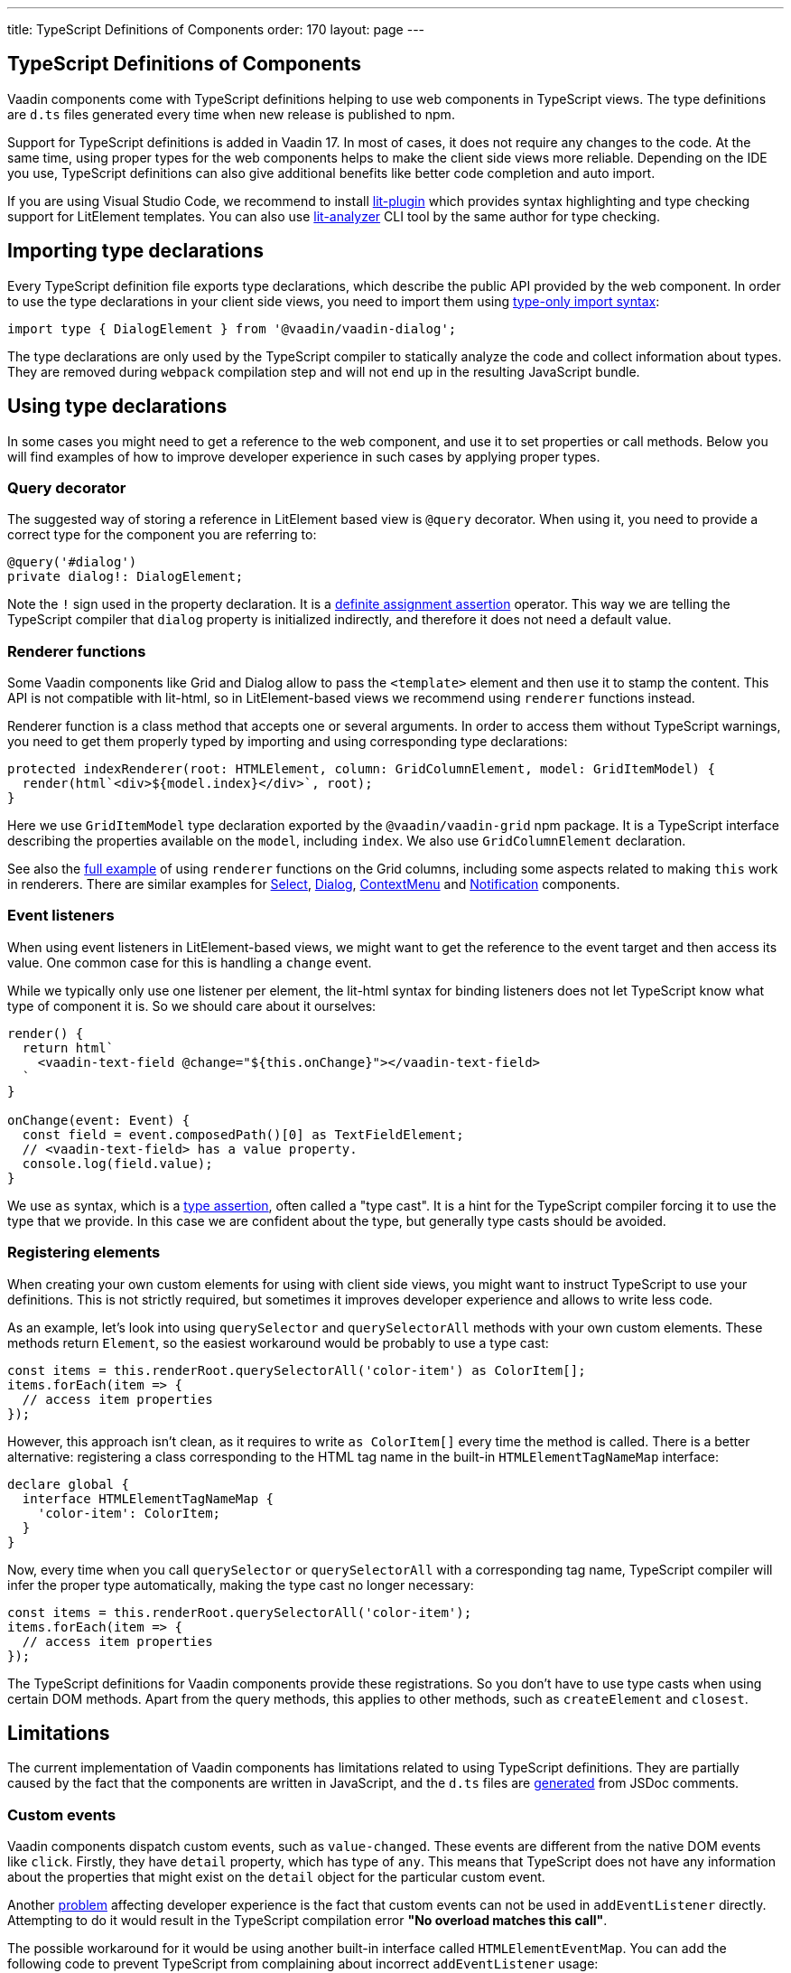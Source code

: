 ---
title: TypeScript Definitions of Components
order: 170
layout: page
---

== TypeScript Definitions of Components

Vaadin components come with TypeScript definitions helping to use web components in TypeScript views.
The type definitions are `d.ts` files generated every time when new release is published to npm.

Support for TypeScript definitions is added in Vaadin 17. In most of cases, it does not require any
changes to the code. At the same time, using proper types for the web components helps to make the
client side views more reliable. Depending on the IDE you use, TypeScript definitions can also give
additional benefits like better code completion and auto import.

If you are using Visual Studio Code, we recommend to install
https://marketplace.visualstudio.com/items?itemName=runem.lit-plugin[lit-plugin] which provides
syntax highlighting and type checking support for LitElement templates. You can also use
https://www.npmjs.com/package/lit-analyzer[lit-analyzer] CLI tool by the same author for type checking.

== Importing type declarations [[importing-type-declarations]]

Every TypeScript definition file exports type declarations, which describe the public API provided
by the web component. In order to use the type declarations in your client side views, you need to
import them using https://www.typescriptlang.org/docs/handbook/release-notes/typescript-3-8.html#type-only-imports-and-exports[type-only import syntax]:

[source, typescript]
----
import type { DialogElement } from '@vaadin/vaadin-dialog';
----

The type declarations are only used by the TypeScript compiler to statically analyze the code and
collect information about types. They are removed during `webpack` compilation step and will not end
up in the resulting JavaScript bundle.

== Using type declarations [[using-type-declarations]]

In some cases you might need to get a reference to the web component, and use it to set properties
or call methods. Below you will find examples of how to improve developer experience in such cases
by applying proper types.

=== Query decorator [[query-decorator]]

The suggested way of storing a reference in LitElement based view is `@query` decorator. When using
it, you need to provide a correct type for the component you are referring to:

[source, typescript]
----
@query('#dialog')
private dialog!: DialogElement;
----

Note the `!` sign used in the property declaration. It is a https://www.typescriptlang.org/docs/handbook/release-notes/typescript-2-7.html#definite-assignment-assertions[definite assignment assertion]
operator. This way we are telling the TypeScript compiler that `dialog` property is initialized indirectly,
and therefore it does not need a default value.

=== Renderer functions [[renderer-functions]]

Some Vaadin components like Grid and Dialog allow to pass the `<template>` element and then use it
to stamp the content. This API is not compatible with lit-html, so in LitElement-based views we
recommend using `renderer` functions instead.

Renderer function is a class method that accepts one or several arguments. In order to access them
without TypeScript warnings, you need to get them properly typed by importing and using
corresponding type declarations:

[source, typescript]
----
protected indexRenderer(root: HTMLElement, column: GridColumnElement, model: GridItemModel) {
  render(html`<div>${model.index}</div>`, root);
}
----

Here we use `GridItemModel` type declaration exported by the `@vaadin/vaadin-grid` npm package. It
is a TypeScript interface describing the properties available on the `model`, including `index`. We
also use `GridColumnElement` declaration.

See also the https://vaadin-ts-examples.herokuapp.com/grid-column-renderer[full example] of using
`renderer` functions on the Grid columns, including some aspects related to making `this` work in
renderers. There are similar examples for https://vaadin-ts-examples.herokuapp.com/select-renderer[Select],
https://vaadin-ts-examples.herokuapp.com/dialog-renderer[Dialog], https://vaadin-ts-examples.herokuapp.com/context-menu-renderer[ContextMenu]
and https://vaadin-ts-examples.herokuapp.com/notification-renderer[Notification] components.

=== Event listeners [[event-listeners]]

When using event listeners in LitElement-based views, we might want to get the reference to the
event target and then access its value. One common case for this is handling a `change` event.

While we typically only use one listener per element, the lit-html syntax for binding listeners does
not let TypeScript know what type of component it is. So we should care about it ourselves:

[source, typescript]
----
render() {
  return html`
    <vaadin-text-field @change="${this.onChange}"></vaadin-text-field>
  `
}

onChange(event: Event) {
  const field = event.composedPath()[0] as TextFieldElement;
  // <vaadin-text-field> has a value property.
  console.log(field.value);
}
----

We use `as` syntax, which is a https://www.typescriptlang.org/docs/handbook/basic-types.html#type-assertions[type assertion],
often called a "type cast". It is a hint for the TypeScript compiler forcing it to use the type that
we provide. In this case we are confident about the type, but generally type casts should be avoided.

=== Registering elements [[registering-elements]]

When creating your own custom elements for using with client side views, you might want to instruct
TypeScript to use your definitions. This is not strictly required, but sometimes it improves
developer experience and allows to write less code.

As an example, let's look into using `querySelector` and `querySelectorAll` methods with your own
custom elements. These methods return `Element`, so the easiest workaround would be probably to use
a type cast:

[source, typescript]
----
const items = this.renderRoot.querySelectorAll('color-item') as ColorItem[];
items.forEach(item => {
  // access item properties
});
----

However, this approach isn't clean, as it requires to write `as ColorItem[]` every time the method
is called. There is a better alternative: registering a class corresponding to the HTML tag name in
the built-in `HTMLElementTagNameMap` interface:

[source, typescript]
----
declare global {
  interface HTMLElementTagNameMap {
    'color-item': ColorItem;
  }
}
----

Now, every time when you call `querySelector` or `querySelectorAll` with a corresponding tag name,
TypeScript compiler will infer the proper type automatically, making the type cast no longer
necessary:

[source, typescript]
----
const items = this.renderRoot.querySelectorAll('color-item');
items.forEach(item => {
  // access item properties
});
----

The TypeScript definitions for Vaadin components provide these registrations. So you don't have to
use type casts when using certain DOM methods. Apart from the query methods, this applies to other
methods, such as `createElement` and `closest`.

== Limitations [[limitations]]

The current implementation of Vaadin components has limitations related to using TypeScript
definitions. They are partially caused by the fact that the components are written in JavaScript,
and the `d.ts` files are https://www.npmjs.com/package/@polymer/gen-typescript-declarations[generated]
from JSDoc comments.

=== Custom events [[custom-events]]

Vaadin components dispatch custom events, such as `value-changed`. These events are different from
the native DOM events like `click`. Firstly, they have `detail` property, which has type of `any`.
This means that TypeScript does not have any information about the properties that might exist on
the `detail` object for the particular custom event.

Another https://github.com/microsoft/TypeScript/issues/28357[problem] affecting developer experience
is the fact that custom events can not be used in `addEventListener` directly. Attempting to do it
would result in the TypeScript compilation error *"No overload matches this call"*.

The possible workaround for it would be using another built-in interface called `HTMLElementEventMap`.
You can add the following code to prevent TypeScript from complaining about incorrect `addEventListener`
usage:

[source, typescript]
----
declare global {
  interface HTMLElementEventMap {
    'value-changed': CustomEvent;
  }
}
----

The challenge is that different Vaadin components might use different types for the same `value`
property. So this is not something we currently support. We consider this an enhancement and not a
bug. Please see the https://github.com/vaadin/vaadin-core/issues/255[issue] where it is being
tracked.

=== Items property [[items-property]]

Certain Vaadin components, namely Grid, ComboBox and CRUD, support setting `items` property as an
array of objects. Typically, when using a component, we know what type of objects we expect, and
we prefer to only declare it once.

In TypeScript, this could be achieved using https://www.typescriptlang.org/docs/handbook/generics.html#generic-types[generic types].
However, because of the way the components are implemented, we would preferably need to infer the
`items` type also in the renderer functions, as the `model.item` argument type.

This feature appears to be non-trivial, keeping in mind that we generate type definitions from JSDoc.
So we decided to use `unknown[]` for the `items` property type, and then use type cast in the renderers:

[source, typescript]
----
nameRenderer(root: HTMLElement, column: GridColumnElement, model: GridItemModel) {
  const user = model.item as User;
  render(html`<div>${user.firstName} ${user.lastName}</div>`, root);
}
----

While using type casts is not the best idea in terms of type safety and developer experience, we do
not have a better option at the moment. So this is the recommended approach for now. Please see the
https://github.com/vaadin/vaadin-core/issues/256[issue] where this enhancement is being tracked.

## Examples

We are working on improving our documentation to provide more components examples and recipes in
TypeScript. While this work is in progress, check out https://vaadin-ts-examples.herokuapp.com[TypeScript Vaadin examples]
project for live demos of using Vaadin components.

If you would like to request a code example that is missing from the live demos, feel free to
https://github.com/web-padawan/ts-vaadin-examples/issues[submit an issue] and describe your problem.
We aim to make the developer experience with TypeScript definitions as smooth as possible.
